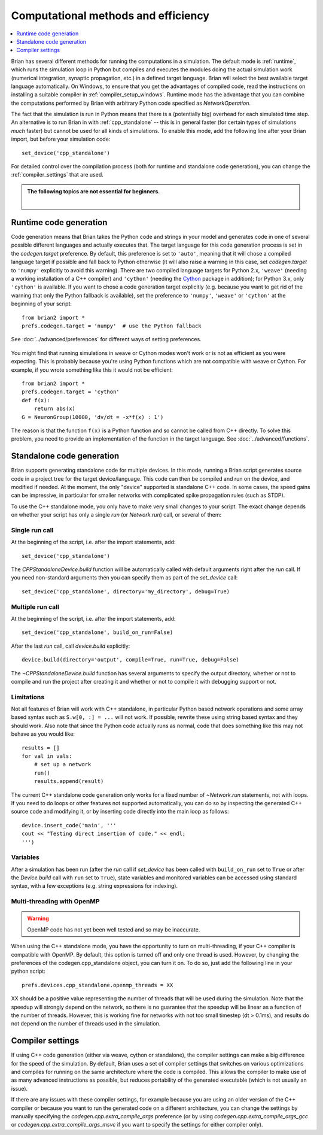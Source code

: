 Computational methods and efficiency
====================================

.. contents::
    :local:
    :depth: 1

Brian has several different methods for running the computations in a
simulation. The default mode is :ref:`runtime`, which runs the simulation loop
in Python but compiles and executes the modules doing the actual simulation
work (numerical integration, synaptic propagation, etc.) in a defined target
language. Brian will select the best available target language automatically.
On Windows, to ensure that you get the advantages of compiled code, read
the instructions on installing a suitable compiler in
:ref:`compiler_setup_windows`.
Runtime mode has the advantage that you can combine the computations
performed by Brian with arbitrary Python code specified as `NetworkOperation`.

The fact that the simulation is run in Python means that there is a (potentially
big) overhead for each simulated time step. An alternative is to run Brian in with
:ref:`cpp_standalone` -- this is in general faster (for certain types of simulations
*much* faster) but cannot be used for all kinds of simulations. To enable this
mode, add the following line after your Brian import, but before your simulation
code::

    set_device('cpp_standalone')

For detailed control over the compilation process (both for runtime and standalone
code generation), you can change the :ref:`compiler_settings` that are used.

.. admonition:: The following topics are not essential for beginners.

    |

.. _runtime:

Runtime code generation
-----------------------
Code generation means that Brian takes the Python code and strings
in your model and generates code in one of several possible different
languages and actually executes that. The target language for this code
generation process is set in the `codegen.target` preference. By default, this
preference is set to ``'auto'``, meaning that it will chose a compiled language
target if possible and fall back to Python otherwise (it will also raise a warning
in this case, set `codegen.target` to ``'numpy'`` explicitly to avoid this warning).
There are two compiled language targets for Python 2.x, ``'weave'`` (needing a
working installation of a C++ compiler) and ``'cython'`` (needing the `Cython`_
package in addition); for Python 3.x, only ``'cython'`` is available. If you want to
chose a code generation target explicitly (e.g. because you want to get rid of the
warning that only the Python fallback is available), set the preference to ``'numpy'``,
``'weave'`` or ``'cython'`` at the beginning of your script::

    from brian2 import *
    prefs.codegen.target = 'numpy'  # use the Python fallback

See :doc:`../advanced/preferences` for different ways of setting preferences.

 .. _Cython: http://cython.org/

You might find that running simulations in weave or Cython modes won't work
or is not as efficient as you were expecting. This is probably because you're
using Python functions which are not compatible with weave or Cython. For
example, if you wrote something like this it would not be efficient::

    from brian2 import *
    prefs.codegen.target = 'cython'
    def f(x):
        return abs(x)
    G = NeuronGroup(10000, 'dv/dt = -x*f(x) : 1')
    
The reason is that the function ``f(x)`` is a Python function and so cannot
be called from C++ directly. To solve this problem, you need to provide an
implementation of the function in the target language. See
:doc:`../advanced/functions`.

.. _cpp_standalone:

Standalone code generation
--------------------------
Brian supports generating standalone code for multiple devices. In this mode, running a Brian script generates
source code in a project tree for the target device/language. This code can then be compiled and run on the device,
and modified if needed. At the moment, the only "device" supported is standalone C++ code.
In some cases, the speed gains can be impressive, in particular for smaller networks with complicated spike
propagation rules (such as STDP).

To use the C++ standalone mode, you only have to make very small changes to your script. The exact change depends on
whether your script has only a single `run` (or `Network.run`) call, or several of them:

Single run call
~~~~~~~~~~~~~~~
At the beginning of the script, i.e. after the import statements, add::

    set_device('cpp_standalone')

The `CPPStandaloneDevice.build` function will be automatically called with default arguments right after the `run`
call. If you need non-standard arguments then you can specify them as part of the `set_device` call::

    set_device('cpp_standalone', directory='my_directory', debug=True)

Multiple run call
~~~~~~~~~~~~~~~~~
At the beginning of the script, i.e. after the import statements, add::

    set_device('cpp_standalone', build_on_run=False)

After the last `run` call, call `device.build` explicitly::

    device.build(directory='output', compile=True, run=True, debug=False)

The `~CPPStandaloneDevice.build` function has several arguments to specify the output directory, whether or not to
compile and run the project after creating it and whether or not to compile it with debugging support or not.

Limitations
~~~~~~~~~~~
Not all features of Brian will work with C++ standalone, in particular Python based network operations and
some array based syntax such as ``S.w[0, :] = ...`` will not work. If possible, rewrite these using string
based syntax and they should work. Also note that since the Python code actually runs as normal, code that does
something like this may not behave as you would like::

    results = []
    for val in vals:
        # set up a network
        run()
        results.append(result)

The current C++ standalone code generation only works for a fixed number of `~Network.run` statements, not with loops.
If you need to do loops or other features not supported automatically, you can do so by inspecting the generated
C++ source code and modifying it, or by inserting code directly into the main loop as follows::

    device.insert_code('main', '''
    cout << "Testing direct insertion of code." << endl;
    ''')


Variables
~~~~~~~~~
After a simulation has been run (after the `run` call if `set_device` has been called with ``build_on_run`` set to
``True`` or after the `Device.build` call with ``run`` set to ``True``), state variables and
monitored variables can be accessed using standard syntax, with a few exceptions (e.g. string expressions for indexing).

.. _openmp:

Multi-threading with OpenMP
~~~~~~~~~~~~~~~~~~~~~~~~~~~

.. warning::
    OpenMP code has not yet been well tested and so may be inaccurate.

When using the C++ standalone mode, you have the opportunity to turn on multi-threading, if your C++ compiler is compatible with
OpenMP. By default, this option is turned off and only one thread is used. However, by changing the preferences of the codegen.cpp_standalone
object, you can turn it on. To do so, just add the following line in your python script::

    prefs.devices.cpp_standalone.openmp_threads = XX

XX should be a positive value representing the number of threads that will be
used during the simulation. Note that the speedup will strongly depend on the
network, so there is no guarantee that the speedup will be linear as a function
of the number of threads. However, this is working fine for networks with not
too small timestep (dt > 0.1ms), and results do not depend on the number of
threads used in the simulation.

.. _compiler_settings:

Compiler settings
-----------------

If using C++ code generation (either via weave, cython or standalone), the
compiler settings can make a big difference for the speed of the simulation.
By default, Brian uses a set of compiler settings that switches on various
optimizations and compiles for running on the same architecture where the
code is compiled. This allows the compiler to make use of as many advanced
instructions as possible, but reduces portability of the generated executable
(which is not usually an issue).

If there are any issues with these compiler settings, for example because
you are using an older version of the C++ compiler or because you want to
run the generated code on a different architecture, you can change the
settings by manually specifying the `codegen.cpp.extra_compile_args`
preference (or by using `codegen.cpp.extra_compile_args_gcc` or
`codegen.cpp.extra_compile_args_msvc` if you want to specify the settings
for either compiler only).
